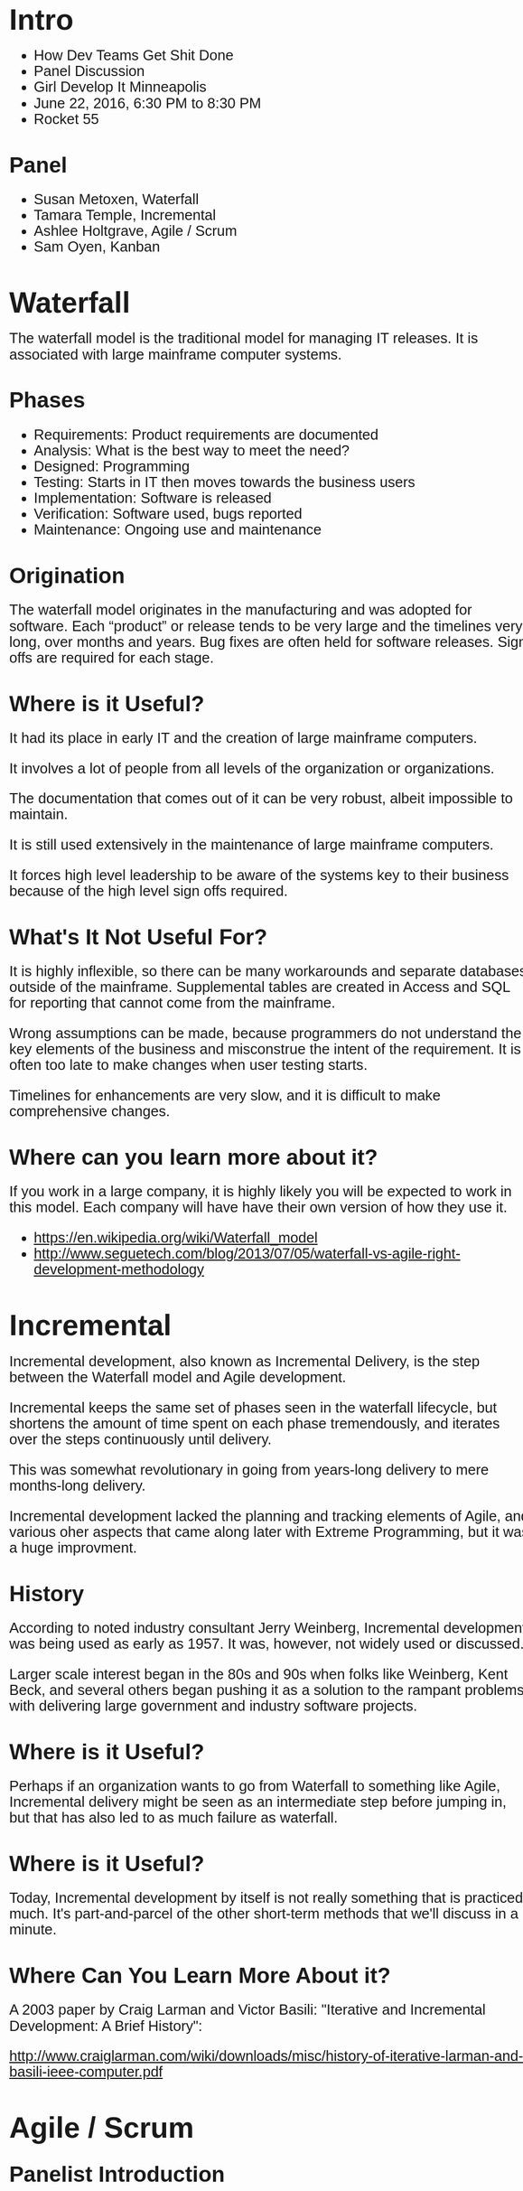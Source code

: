 #+HTML_HEAD: <style>body{font-family: sans-serif; font-size: 1.6em; line-height: 1.1em; width: 960px; margin: 10px auto;}</style>

* Intro

  - How Dev Teams Get Shit Done
  - Panel Discussion
  - Girl Develop It Minneapolis
  - June 22, 2016, 6:30 PM to 8:30 PM
  - Rocket 55

** Panel

   - Susan Metoxen, Waterfall
   - Tamara Temple, Incremental
   - Ashlee Holtgrave, Agile / Scrum
   - Sam Oyen, Kanban

* Waterfall

   The waterfall model is the traditional model for managing IT
   releases. It is associated with large mainframe computer systems.

** Phases

   - Requirements:  Product requirements are documented
   - Analysis: What is the best way to meet the need?
   - Designed: Programming
   - Testing: Starts in IT then moves towards the business users
   - Implementation: Software is released
   - Verification: Software used, bugs reported
   - Maintenance: Ongoing use and maintenance

** Origination

   The waterfall model originates in the manufacturing and was
   adopted for software. Each “product” or release tends to be very
   large and the timelines very long, over months and years. Bug
   fixes are often held for software releases. Sign offs are required
   for each stage.

** Where is it Useful?

   It had its place in early IT and the creation of large mainframe
   computers.

   It involves a lot of people from all levels of the organization or
   organizations.

   The documentation that comes out of it can be very robust, albeit
   impossible to maintain.

   It is still used extensively in the maintenance of large mainframe
   computers.

   It forces high level leadership to be aware of the systems key to
   their business because of the high level sign offs required.

** What's It Not Useful For?

   It is highly inflexible, so there can be many workarounds and
   separate databases outside of the mainframe. Supplemental tables
   are created in Access and SQL for reporting that cannot come from
   the mainframe.

   Wrong assumptions can be made, because programmers do not
   understand the key elements of the business and misconstrue the
   intent of the requirement. It is often too late to make changes
   when user testing starts.

   Timelines for enhancements are very slow, and it is difficult to
   make comprehensive changes.

** Where can you learn more about it?

   If you work in a large company, it is highly likely you will be expected to work in this model.  Each company will have have their own version of how they use it.

   - https://en.wikipedia.org/wiki/Waterfall_model
   - http://www.seguetech.com/blog/2013/07/05/waterfall-vs-agile-right-development-methodology

* Incremental

  Incremental development, also known as Incremental Delivery, is
  the step between the Waterfall model and Agile development.

  Incremental keeps the same set of phases seen in the waterfall
  lifecycle, but shortens the amount of time spent on each phase
  tremendously, and iterates over the steps continuously until
  delivery.

  This was somewhat revolutionary in going from years-long delivery to
  mere months-long delivery.

  Incremental development lacked the planning and tracking elements of
  Agile, and various oher aspects that came along later with Extreme
  Programming, but it was a huge improvment.

** History

   According to noted industry consultant Jerry Weinberg, Incremental
   development was being used as early as 1957. It was, however, not
   widely used or discussed.

   Larger scale interest began in the 80s and 90s when folks like
   Weinberg, Kent Beck, and several others began pushing it as a
   solution to the rampant problems with delivering large government
   and industry software projects.

** Where is it Useful?

   Perhaps if an organization wants to go from Waterfall to something
   like Agile, Incremental delivery might be seen as an intermediate
   step before jumping in, but that has also led to as much failure as
   waterfall.

** Where is it Useful?

   Today, Incremental development by itself is not really something
   that is practiced much. It's part-and-parcel of the other
   short-term methods that we'll discuss in a minute.


** Where Can You Learn More About it?

   A 2003 paper by Craig Larman and Victor Basili: "Iterative and
   Incremental Development: A Brief History":

   http://www.craiglarman.com/wiki/downloads/misc/history-of-iterative-larman-and-basili-ieee-computer.pdf


* Agile / Scrum

** Panelist Introduction

  Ashlee Holtgrave, Software Development Project Manager and Scrum
  Master

  B.A. Business Management, St. Mary’s University; Certified Scrum
  Master

  Been with WAND for 6 years in varying Project Management capacities
  and experienced in both Waterfall and Scrum methodologies

** History

   Jeff Sutherland and Ken Schwaber conceived the Scrum process in the
   early 90’s and it was first tried and refined at Individual, Inc.,
   Fidelity Investments, and IDX (now GE Medical).

   In February 2001, Jeff and Ken were amongst the 17 software
   development leaders creating the Manifesto for Agile Software
   Development.

   Following the Agile Manifesto, the Agile Alliance was founded with
   Ken Schwaber being its first chairman and he also co-authored the
   first book on Scrum with Mike Beedle, Agile Software Development
   with Scrum.

   In 2002, Ken Schwaber founded the Scrum Alliance with Mike Cohn and
   Esther Derby. In the years to follow the highly successful Certified
   ScrumMaster programs and its derivatives were created and launched.

   In 2006, Jeff Sutherland created his own company, Scrum.inc, while
   continuing to offer and teach the Certified Scrum courses.

   Ken left the Scrum Alliance in the fall of 2009, and founded
   Scrum.org to further improve the quality and effectiveness of Scrum,
   mainly through the Professional Scrum series.

   With the first publication of the Scrum Guide in 2010, and its
   incremental updates in 2011 and 2013, Jeff and Ken established the
   globally recognized body of knowledge of Scrum.

   Since its inception, Scrum has been adopted by a vast amount of
   software development companies around the world and is today
   recognized as the most applied framework for agile software
   development with more than 1000 books have been published on Scrum.

   The method has also been successfully applied in other domains such as
   manufacturing, marketing, operations and education.

   Cited: http://www.scrumguides.org/

   If a company says they are Agile or an Agile shop, that means they
   use the Scrum process to support the values of Agile and practices.

** What is it useful for?

   The definition of Scrum from Scrumguides.org states it is “A
   framework within which people can address complex adaptive
   problems, while productively and creatively delivering products of
   the highest possible value.”

   Scrum is:
   - Lightweight
   - Simple to understand
   - Transparent

   Scrum is an Agile framework consisting of Scrum Teams and their
   associated roles, events, artifacts, and rules. Each component
   within the framework serves a specific purpose and is essential to
   Scrum’s success and usage.

   The rules of Scrum bind together the events, roles, and artifacts,
   governing the relationships and interaction between them.

   Scrum values:
   - Commitment
   - Openness
   - Focus
   - Respect
   - Courage

** What is it not useful for?

   Scrum is simple on the shell, it is difficult to master.

   Scrum is not magic or a silver bullet.

   Works best with smaller teams, 5-10 people, who can be completely committed to achieving the Sprint Goal. It doesn’t work well larger groups or with individuals not entirely devoted to the project.

   You must have both management and team buy-in for Scrum to work.

   Scrum also doesn't work well if you are unable to define your goals, or break them down into small, quantifiable chunks.

** Where can you learn more about it?

   - Scrumalliance.org
   - Scrumguides.org
   - Atlassian.com
   - Scrum.org
   - Mountaingoatsoftware.com

* Kanban

** Kanban - The Basics

Kanban is an agile process tool that enables project teams to work better. Specifically, Kanban gives teams planning flexibility, faster output, clear focus, and transparency throughout the development cycle.
There are basic rules to Kanban (below) that must be followed if you are to announce that you’re “doing” Kanban. However, these rules are intentionally few, as Kanban is an additive methodology. I.e. the “rules” for your team should grow as your team progresses down their Kanban journey. The team decides together what rules they would like to add to their version of Kanban to best aid the team in meeting its business goals and ensure “their Kanban” fits with the team’s unique working style.

** The Rules:

   - Visualize your work
   - Limit work in progress
   - Maximize throughput (measure lead time/cycle time)

   Inherited from Agile: Your team must agree to pursue incremental, evolutionary change.

** Background of Kanban

   Kanban started out in the 1940’s by Toyota, as a way to make their
   factory floor more productive. However, the idea has been modified
   to apply to software development since. Scrum came first, but Corey
   Ladas came into the picture in 2009 with his book Scrumban and
   suggested that Kanban was a superior alternative to Scrum for
   software development. David Anderson completed formulating the
   Kanban Method for application to IT and software development in his
   2010 book Kanban. Since then many teams that started using Scrum
   have switched to Kanban, and even teams that have never done Scrum
   have implemented Kanban.

   Scrum, Kanban, etc are process tools. And as always, you should
   always ensure you’re choosing the correct tool for the job. No
   process tool is inherently right or wrong. It depends on your
   project work and team culture. Read more below to discover what
   about Kanban makes it great, and not so great for various project
   teams.

** What's It Useful For?

   Reducing Bottlenecks - Projects where (sometimes hidden/not
   transparent to the entire team) bottlenecks slow down work
   completion. Visibility of work using the Kanban board forces
   bottlenecks to be acknowledged and addressed.

   Flexibility – Project team is only committing to small amounts of
   work at a time, so if the business priority changes or other
   external variables shift, future work is able to be reprioritized,
   or changed completely.

   Forcing Timely 100% Completion of Every Task - Teams many times
   feel that it is hard for them to bring one task to completion, due
   to the demands and distraction of various other tasks. The limit of
   the WIP items using the Kanban methodology ensures that another
   task does not get started if the project team’s plate is already
   full. (WIP limits vary from team to team, but by measuring lead
   time, the team can determine which limit maximizes work efficiency)

   Ensuring High Priority Work Completed First – Teams with a large
   backlog of work often feel that feel that more clarity is needed in
   what is the highest priority. With the visual Kanban board that the
   entire project team and stakeholders can see, priority setting
   should be visible to all interested parties, enabling individuals
   to bring up and fix incorrect priority ordering.

   Encouraging “Swarming” – If the WIP limit has been reached, but
   there is someone without work, this forces them to team up with
   another team member to get an existing WIP item to completion (this
   is called swarming). Swarming is viewed as a positive team working
   style that can help communication, knowledge sharing, and
   completion of difficult tasks.

** What's It Not Useful For?

   Non Self-Motivating Teams – Kanban does not require hard deadlines
   for work completion. Team members must self-motivate to move work
   across the board.

   Change Promotion/Finalization Limits - Projects where changes are
   difficult to deploy to production/be finalized on a regular basis
   will have a hard time using Kanban. This is because Kanban requires
   you to have the ability to move small items of work into production
   in order to pull in new items into the work in progress column. If
   your project doesn’t have this capability (i.e. a work item is done
   in all but pushing to production, but pushing to production cannot
   be done for a certain amount of time), Kanban will prevent you from
   picking a new work item… since the item that is not moved to
   Production/100% complete cannot move out of the WIP column. (that
   being said, there are probably variations that can be made to
   Kanban so that it work with teams like these. It just wouldn’t be
   100% by the books)

** Where can you learn more about it?

   Though Kanban is a newer methodology, this methodology is gaining
   popularity at companies large and small. In my experience, many
   transition to Kanban after using Scrum, and land somewhere in the
   middle regarding what works best for their team. Although, you
   definitely do not need to be using Scrum currently to look into
   using Kanban for your project team!

   https://www.crisp.se/gratis-material-och-guider/kanban - Good
   starting point to learn more about Kanban. This page also has links
   to other useful Kanban resources.

   Kanban & Scrum, making the most of both (book by Henrik & Mattias)
   – Specifically calls out similarities and differences between the
   two, and ways to transition from Scrum to Kanban.


   http://www.ted.com/talks/bruce_feiler_agile_programming_for_your_family?language=en#t-24806
   – Interesting perspective on Agile and how it can help the stresses
   of the modern day family.
